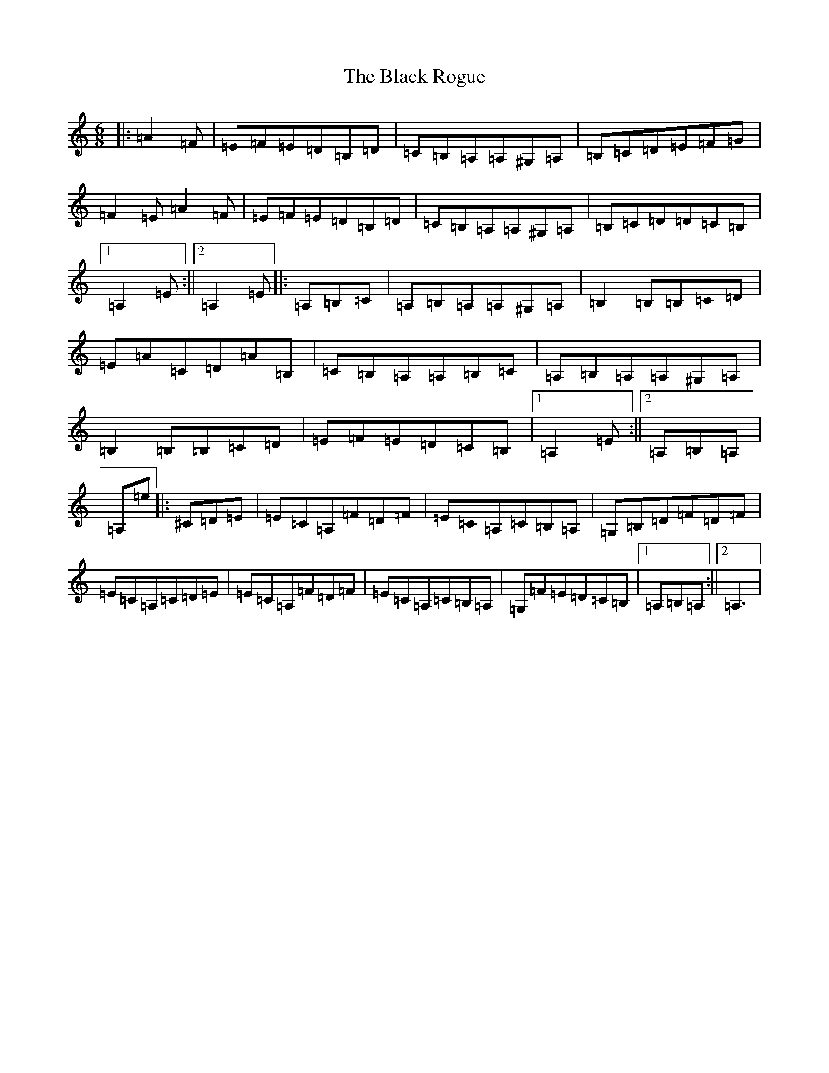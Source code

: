 X: 14958
T: Black Rogue, The
S: https://thesession.org/tunes/1076#setting14307
Z: D Major
R: jig
M: 6/8
L: 1/8
K: C Major
|:=A2=F|=E=F=E=D=B,=D|=C=B,=A,=A,^G,=A,|=B,=C=D=E=F=G|=F2=E=A2=F|=E=F=E=D=B,=D|=C=B,=A,=A,^G,=A,|=B,=C=D=D=C=B,|1=A,2=E:||2=A,2=E|:=A,=B,=C|=A,=B,=A,=A,^G,=A,|=B,2=B,=B,=C=D|=E=A=C=D=A=B,|=C=B,=A,=A,=B,=C|=A,=B,=A,=A,^G,=A,|=B,2=B,=B,=C=D|=E=F=E=D=C=B,|1=A,2=E:||2=A,=B,=A,|=A,=e|:^C=D=E|=E=C=A,=F=D=F|=E=C=A,=C=B,=A,|=G,=B,=D=F=D=F|=E=C=A,=C=D=E|=E=C=A,=F=D=F|=E=C=A,=C=B,=A,|=G,=F=E=D=C=B,|1=A,=B,=A,:||2=A,3|